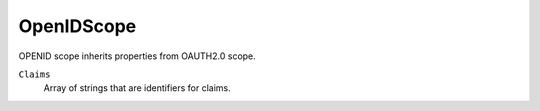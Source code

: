 OpenIDScope
============

OPENID scope inherits properties from OAUTH2.0 scope.

``Claims``
    Array of strings that are identifiers for claims.